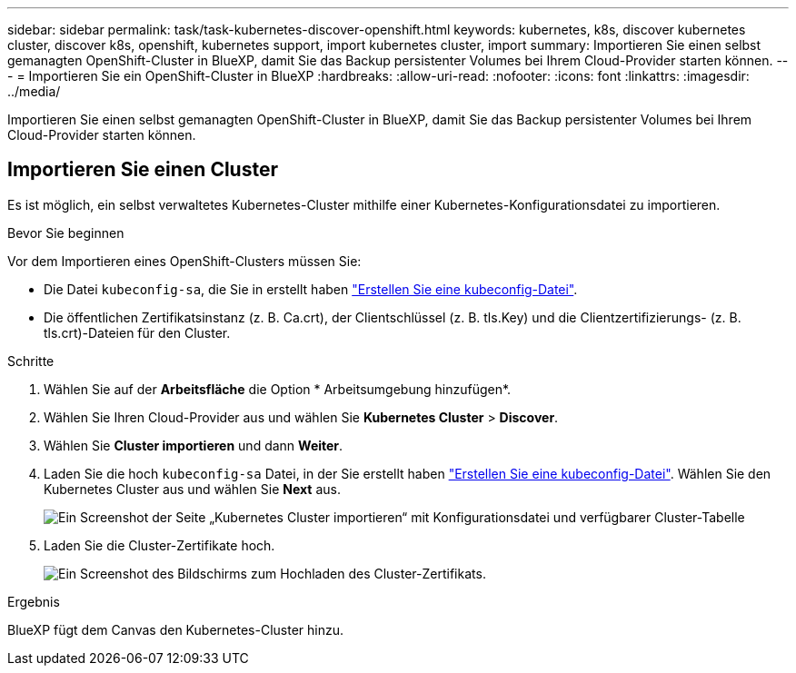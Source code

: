 ---
sidebar: sidebar 
permalink: task/task-kubernetes-discover-openshift.html 
keywords: kubernetes, k8s, discover kubernetes cluster, discover k8s, openshift, kubernetes support, import kubernetes cluster, import 
summary: Importieren Sie einen selbst gemanagten OpenShift-Cluster in BlueXP, damit Sie das Backup persistenter Volumes bei Ihrem Cloud-Provider starten können. 
---
= Importieren Sie ein OpenShift-Cluster in BlueXP
:hardbreaks:
:allow-uri-read: 
:nofooter: 
:icons: font
:linkattrs: 
:imagesdir: ../media/


[role="lead"]
Importieren Sie einen selbst gemanagten OpenShift-Cluster in BlueXP, damit Sie das Backup persistenter Volumes bei Ihrem Cloud-Provider starten können.



== Importieren Sie einen Cluster

Es ist möglich, ein selbst verwaltetes Kubernetes-Cluster mithilfe einer Kubernetes-Konfigurationsdatei zu importieren.

.Bevor Sie beginnen
Vor dem Importieren eines OpenShift-Clusters müssen Sie:

* Die Datei `kubeconfig-sa`, die Sie in erstellt haben link:https://docs.netapp.com/us-en/bluexp-kubernetes/requirements/kubernetes-reqs-openshift.html#create-a-kubeconfig-file["Erstellen Sie eine kubeconfig-Datei"].
* Die öffentlichen Zertifikatsinstanz (z. B. Ca.crt), der Clientschlüssel (z. B. tls.Key) und die Clientzertifizierungs- (z. B. tls.crt)-Dateien für den Cluster.


.Schritte
. Wählen Sie auf der *Arbeitsfläche* die Option * Arbeitsumgebung hinzufügen*.
. Wählen Sie Ihren Cloud-Provider aus und wählen Sie *Kubernetes Cluster* > *Discover*.
. Wählen Sie *Cluster importieren* und dann *Weiter*.
. Laden Sie die hoch `kubeconfig-sa` Datei, in der Sie erstellt haben link:https://docs.netapp.com/us-en/bluexp-kubernetes/requirements/kubernetes-reqs-openshift.html#create-a-kubeconfig-file["Erstellen Sie eine kubeconfig-Datei"]. Wählen Sie den Kubernetes Cluster aus und wählen Sie *Next* aus.
+
image:screenshot-k8s-aks-import-1.png["Ein Screenshot der Seite „Kubernetes Cluster importieren“ mit Konfigurationsdatei und verfügbarer Cluster-Tabelle"]

. Laden Sie die Cluster-Zertifikate hoch.
+
image:screenshot-oc-certs.png["Ein Screenshot des Bildschirms zum Hochladen des Cluster-Zertifikats."]



.Ergebnis
BlueXP fügt dem Canvas den Kubernetes-Cluster hinzu.
